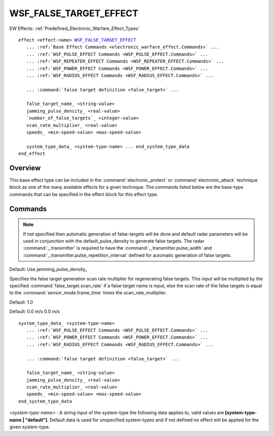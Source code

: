 .. ****************************************************************************
.. CUI
..
.. The Advanced Framework for Simulation, Integration, and Modeling (AFSIM)
..
.. The use, dissemination or disclosure of data in this file is subject to
.. limitation or restriction. See accompanying README and LICENSE for details.
.. ****************************************************************************

WSF_FALSE_TARGET_EFFECT
-----------------------

.. model:: effect WSF_FALSE_TARGET_EFFECT
   
EW Effects: :ref:`Predefined_Electronic_Warfare_Effect_Types`

.. parsed-literal::

      effect <effect-name> WSF_FALSE_TARGET_EFFECT_
         ... :ref:`Base Effect Commands <electronic_warfare_effect.Commands>` ...
         ... :ref:`WSF_PULSE_EFFECT Commands <WSF_PULSE_EFFECT.Commands>` ...
         ... :ref:`WSF_REPEATER_EFFECT Commands <WSF_REPEATER_EFFECT.Commands>` ...
         ... :ref:`WSF_POWER_EFFECT Commands <WSF_POWER_EFFECT.Commands>` ...
         ... :ref:`WSF_RADIUS_EFFECT Commands <WSF_RADIUS_EFFECT.Commands>` ...

         ... :command:`false target definition <false_target>` ...

         false_target_name_ <string-value>
         jamming_pulse_density_ <real-value>
         `number_of_false_targets`_ <integer-value>
         scan_rate_multiplier_ <real-value>
         speeds_ <min-speed-value> <max-speed-value>

         system_type_data_ <system-type-name> ... end_system_type_data
      end_effect

Overview
========

This base effect type can be included in the :command:`electronic_protect` or
:command:`electronic_attack` technique block as one of the many available effects for a given
technique. The commands listed below are the base-type commands that can be specified in the effect block for this
effect type.

.. block:: WSF_FALSE_TARGET_EFFECT

Commands
========

.. command:: false_target_name  <string-value> 
   
   Specifies the false-target name of the :command:`false_target` definition to be used by this effect.
   
.. note:: If not specified then automatic generation of false-targets will be done and default radar parameters will be
   used in conjunction with the default_pulse_density to generate false targets. The radar :command:`_.transmitter` is
   required to have the :command:`_.transmitter.pulse_width` and
   :command:`_.transmitter.pulse_repetition_interval` defined for automatic generation of false targets.

.. command:: jamming_pulse_density  <real-value> 

.. command:: jamming_duty_cycle  <real-value> 
   
   Specifies the jammer pulse density in range [0,1] for generating false targets. This input will override the specified
   :command:`false_target.quantity` if a false target name is input and is mutually
   exclusive with number_of_false_targets_. This input is used to calculate the number of false targets according to
   the following:
   
    :math:`NumberOfFalseTargets = (PRI/PW) * (ScanTime/PRI) * NumberPulsesIntegrated * jamming\_pulse\_density\,` 
    :math:`NumberOfPulsesIntegrated = MaximumOf(number\_of\_pulses\_integrated,  (AzBeamWidth/ScanRate)/PRI)\,` 

   .. note::
   
      Same as the :model:`WSF_PULSE_EFFECT` - :command:`jamming_pulse_density <WSF_PULSE_EFFECT.jamming_pulse_density>`,
      listed here for more information.
   
   Default: 0.1

.. command:: number_of_false_targets  <value> 

   Specifies the number of false targets that will be created for this radar type. This input will override the
   specified :command:`false_target.quantity` if a false target name is input and is
   mutually exclusive with the jamming_pulse_density_. This input is used to calculate the
   Jamming_pulse_density_ according to the following:

      :math:`JammingPulseDensity = NumberOfFalseTargets * PW * NumberPulsesIntegrated / ScanTime\,`
      :math:`NumberOfPulsesIntegrated = MaximumOf(number\_of\_pulses\_integrated,  (AzBeamWidth/ScanRate)/PRI)\,`

Default: Use jamming_pulse_density_ 

.. command:: scan_rate_multiplier  <real-value> 

Specifies the false target generation scan rate multiplier for regenerating false targets. This input will be
multiplied by the specified :command:`false_target.scan_rate` if a false target name is input, else the scan rate of
the false targets is equal to the :command:`sensor_mode.frame_time` times the scan_rate_multiplier.

Default: 1.0

.. command:: speeds <min-speed-value> <max-speed-value>

.. command:: blip_speeds <min-speed-value> <max-speed-value>

.. command:: track_speeds <min-speed-value> <max-speed-value>

   Specifies the minimum and maximum <speed-value> at which the false target blips will move. If minimum and maximum
   speeds are equal all speeds will be the same on the blips; if they are not equal then random speeds will be drawn with
   the limits and set for each false target blip separately as to its speed. The :command:`false_target`, as defined with the
   false_target_name_, definition for speeds inside the **track_movement** block has priority if defined, if not
   defined then this speed will be used. This definition will aid in Doppler radars that reject nonmoving targets.

Default: 0.0 m/s 0.0 m/s

.. command:: system_type_data  <system-type-name> ... end_system_type_data 

   Input block to provide the system type (e.g., SENSOR-TYPE, JAMMER-TYPE) specific data necessary to implement this
   technique for a given system type. Default data can be set up for system types not defined using the "default" string
   as the system type.

.. parsed-literal::

   system_type_data_ <system-type-name>
      ... :ref:`WSF_PULSE_EFFECT Commands <WSF_PULSE_EFFECT.Commands>` ...
      ... :ref:`WSF_POWER_EFFECT Commands <WSF_POWER_EFFECT.Commands>` ...
      ... :ref:`WSF_RADIUS_EFFECT Commands <WSF_RADIUS_EFFECT.Commands>` ...

      ... :command:`false target definition <false_target>` ...

      false_target_name_ <string-value>
      jamming_pulse_density_ <real-value>
      scan_rate_multiplier_ <real-value>
      speeds_ <min-speed-value> <max-speed-value>
   end_system_type_data

*<system-type-name>* : A string input of the system-type the following data applies to, valid values are
**[system-type-name | "default"]**. Default data is used for unspecified system-types and if not defined no effect will
be applied for the given system-type.
